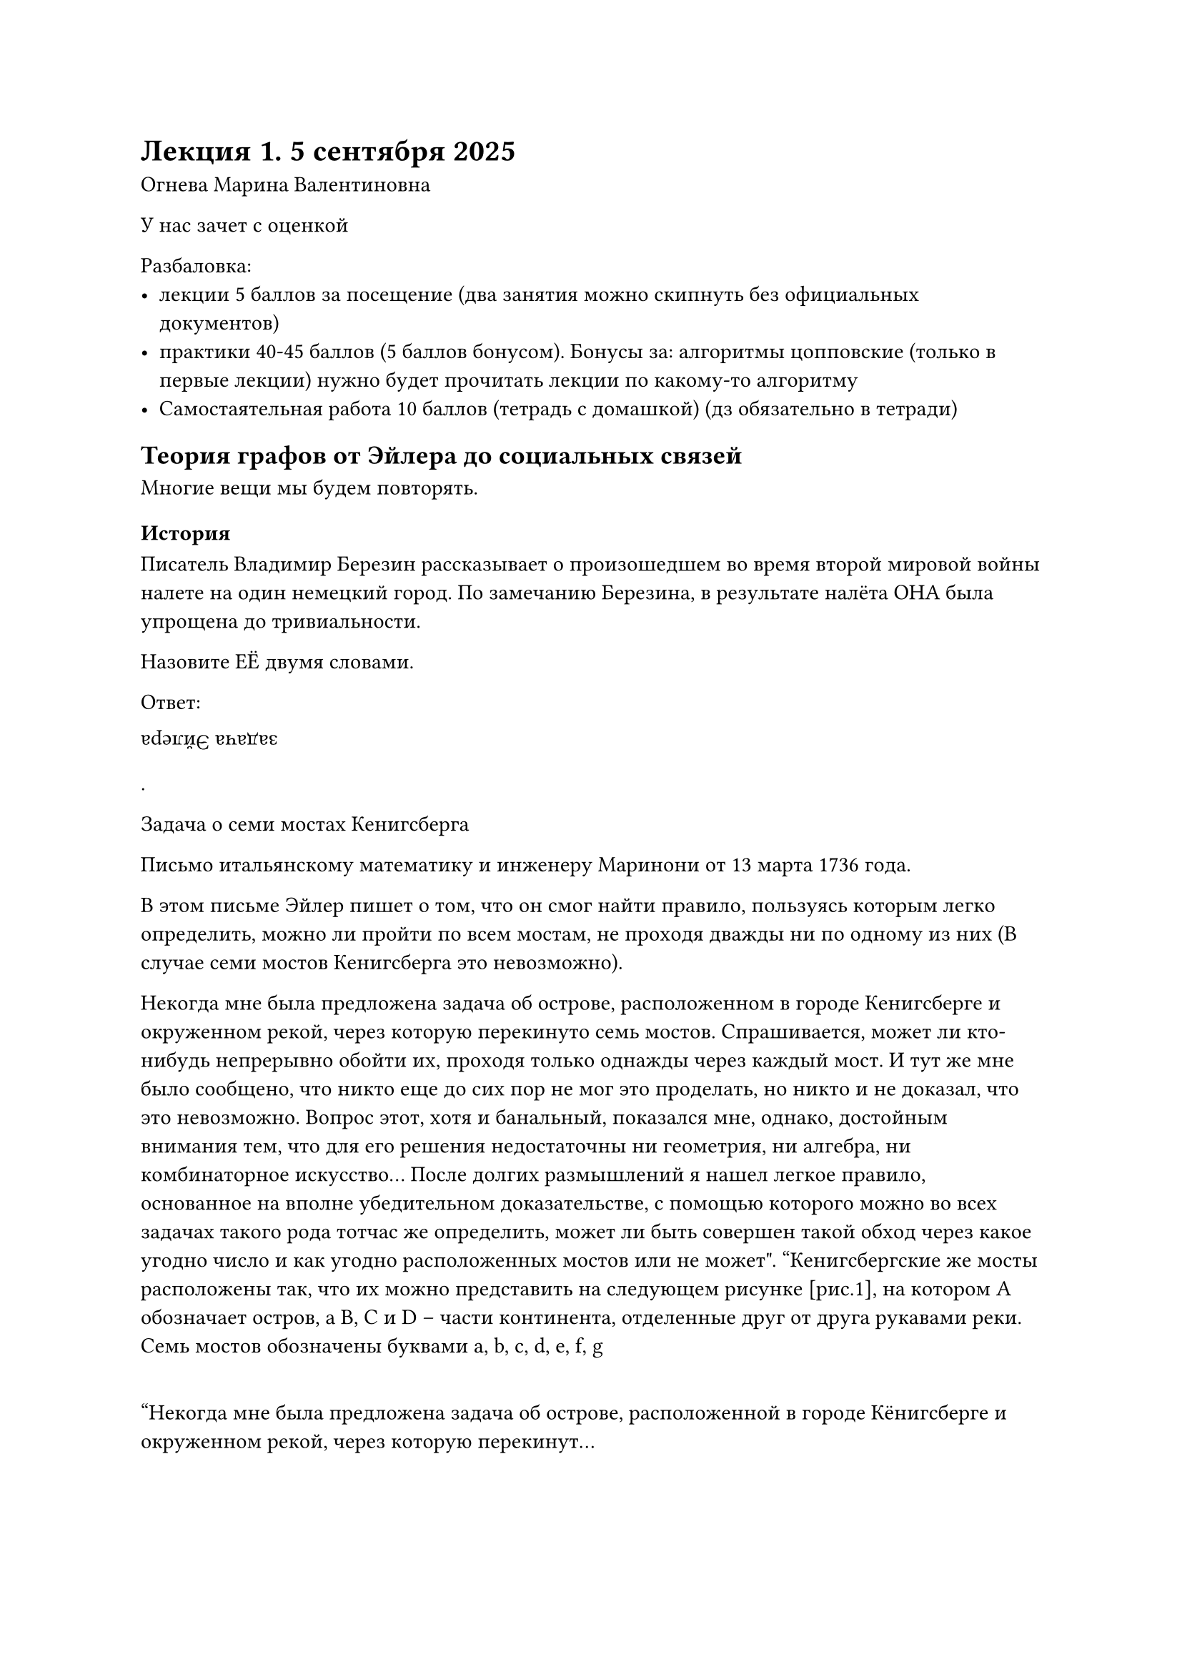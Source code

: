= Лекция 1. 5 сентября 2025
Огнева Марина Валентиновна

У нас зачет с оценкой

Разбаловка:
- лекции 5 баллов за посещение (два занятия можно скипнуть без официальных
  документов)
- практики 40-45 баллов (5 баллов бонусом). Бонусы за: алгоритмы цопповские 
  (только в первые лекции) нужно будет прочитать лекции по какому-то алгоритму
- Самостаятельная работа 10 баллов (тетрадь с домашкой) (дз обязательно в 
  тетради)


// У меня тг сдох на ноуте, если что пинайте физически (Егору говорю)
// Даня, если что, я тебе коды в матрикс слать буду, он у меня вроде живой
// Хорошо
// ping на 4 восьмёрки 1200 милисекунд, звучит страшно...
// Похуй живем)
// Нам точно надо эту херь форкать, чтобы он фулл-локально работал
// щас Тёма с Робом законнектятся, главное чтобы не ёбнуло
// Будем надеяться
// Я думаю будто бы больше смысла делать две сессии человека по 3
// Почему?
// Меньше нагрзука на сеть + вдруг отъеб
// Да у нас не столько с локалкой беды или роутером, сколько с тем, что
// ethersync зачем-то для кодов инет юзает

// У меня другой аргумент в пользу Егора
// Будет два конспекта. Ошибка в одном --- в другом всё хорошо
// Звучит разумно
// ЦОООООООПП СИЛА, ГОЙДА!!!
// СЛОНЯРЫ
// ТУПА ЛУЧШИЕ
// Я на рисунках, ес чё



== Теория графов от Эйлера до социальных связей

Многие вещи мы будем повторять.

=== История
Писатель Владимир Березин рассказывает о произошедшем во время второй мировой
войны налете на один немецкий город. По замечанию Березина, в
результате налёта ОНА была упрощена до тривиальности.

Назовите ЕЁ двумя словами.

// Лол
Ответ: #rotate(180deg)[задача Эйлера].

Задача о семи мостах Кенигсберга

Письмо итальянскому математику и инженеру Маринони от 13 марта 1736 года.

В этом письме Эйлер пишет о том, что он смог найти правило, пользуясь которым 
легко определить, можно ли пройти по всем мостам, не проходя дважды ни по 
одному из них (В случае семи мостов Кенигсберга это невозможно).

// Ща в инете найду

// https://otvet.mail.ru/question/13997419
Некогда мне была предложена задача об острове, расположенном в городе Кенигсберге и окруженном рекой, через которую перекинуто семь мостов. Спрашивается, может ли кто-нибудь непрерывно обойти их, проходя только однажды через каждый мост. И тут же мне было сообщено, что никто еще до сих пор не мог это проделать, но никто и не доказал, что это невозможно. Вопрос этот, хотя и банальный, показался мне, однако, достойным внимания тем, что для его решения недостаточны ни геометрия, ни алгебра, ни комбинаторное искусство... После долгих размышлений я нашел легкое правило, основанное на вполне убедительном доказательстве, с помощью которого можно во всех задачах такого рода тотчас же определить, может ли быть совершен такой обход через какое угодно число и как угодно расположенных мостов или не может". 
"Кенигсбергские же мосты расположены так, что их можно представить на следующем рисунке [рис.1], на котором A обозначает остров, а B, C и D – части континента, отделенные друг от друга рукавами реки. Семь мостов обозначены буквами a, b, c, d, e, f, g 

#quote[Некогда мне была предложена задача об острове, расположенной в городе 
Кёнигсберге и окруженном рекой, через которую перекинут...

И тут же мне было сообщено, что никто еще до сих пор не смог это проделать,
но никто и не доказал, что это невозможно
]
//как форматтер влияет на то
// У меня нет форматтера, если что

// У Тёмы форматтер
// (я всё ещё за то, чтобы его выключить и сделать set wrap)




=== Мосты Кенигсберга

Возникший в XIII веке город Кёнигсберг формально состоял из трёх независимых городских поселений...

Они располагались на берегах и островах реки Перель


Он ввел понятия _четной_ и _нечетной_ вершины
// Темины рисунки
// FIX: #image("images/t3m8ch-001.png")
// в тг отправил, потом в папку закинем

// Данины рисунки
// FIX: #image("images/danilasar-001.png")

/ Эйлеровым путём: в графе называется путь, который проходит по каждому ребру,
причем ровно один раз

/ Эйлеров цикл: --- замкнутый эйлеров путь

Граф называется *эйлеровым*, если он содержит эйлеров цикл.


В связном графе существует эйлеров цикл $<=>$
все его вершины имеют чётную степень.

В связном графе существует эйлеров путь $<=>$ 
количество вершин с нечётной степенью равно двум.





Если дана геометрическая фигура, как начертить ее на бумаге одним 
росчерком пера, не проводя дважды одну линию
// FIX: #image("images/t3m8ch-002.png")


=== Прикладные задачи
Физик Густав Роберт Кирхгоф (1847 год):
- Теория графов для исследования электрических цепей
- Множество фундаментальных циклов в графе

Математик Артур Кэли (1857 год)
- Задачи органической химии:
 - Перечислить число предельных углеводородов с заданным числом $n$ атомов углерода
	- Перечислить число предельных углеводородов с данным числом $n$ атомов углерода
	- На языке графов: найти число всех деревьев с заданным количеством вершин 
		и со степенями вершин 1 и 4

Сэр Уильям Роуэн Гамильтон (1859 год):
- Додекаэдр, каждму из 20 вершин приписано название города
- Обойти "вокруг света" по ребрам многогранника посещая каждую вершину ровно один раз

- *Задача коммивояжёра* (travelling salesman problem, TSP) --- задача, в которой коммивояжёр должен посетить $N$ городов, побывав в каждом из них ровно по одному разу и завершив путешествие в том городе,, с которого он начал.
- В какой последовательности ему нужно обходить города, чтобы общая длина его 
  пути была наименьшей?

Задача коммивояжёра в современных приложениях
https://habr.com/ru/articles/933796


- *Туристические приложения*. Задача --- обойти как можнго больше
	достопримечательностей на карте. Сервисы такие как Google Maps, Romme2Rio и
	туристические приложения используют TSP для построения оптимальных маршрутов.
- *Конвейер на заводе*. Оптимизация маршрута перемещения деталей между станками 
	или участками. Например, робот на заводе должен пройти через несколко точек,
	эта задача сводится к TSP.
- *Маршруты курьеров*. /* опять самокатчики */ Логистика и доставка, то есть раздача заданий курьерам
  и планирование их маршрутов. Это прямая задача для курьерских служб и служб
  доставки, таких как DHL, FedX и прочие. Например, такая система строит
  маршрут для конкретного курьера, чтобы он посетил все точки с минимальными
  затратами времени и топлива. Похожие задачи реашают службы доставки в электронных магазинах и производственных предприятиях.


Соревнование E-CUP 2025: ML Challenge ("https://codenrock.com/contests/e-cup-2025/info")
от Ozon Tech на платформе...
"Оптимизируйте доставку. Создайте алгоритм, который распределит 20 000 заказов между 200 курьерами"


/ Гамильтоновым путем: называется простой путь приходящий через каждую вершину
	графа ровно один раз


/ Гамильтоновым циклом (англ. Hamiltonian cycle): называют замкнутый 
  гамильтонов путь.

Граф называется *гамильтоновым*, если он содержит гамильтонов цикл. 

Достаточные условия гамильтоновости графа:



// У меня он выделен красным до двоеточия
// А чё с ним?
// как будто у тебя lsp лаганула
// мне кажется это lsp реально
// У меня пдфка заебись билдится, всё хорошо

// а
// всё нормлаьно
// это в вскоде видимо так определения (/ :) подсвечиваются

=== Задача о домиках и колодцах

Три поссорившихся соседа имеют три общих колодца. Можно ли провести 
непересекающиеся дорожки от каждого дома к каждому колодцу?

// FIX: #image("images/t3m8ch-003.png")

*Полный двудольный граф $K_(3, 3)$*

Доказано, что данный граф непланарен, то естть задача о домиках и колодцах...

=== Критерий Понтрягина-Куратовского

// Какой-то крутой критерий, который будут спрашивать чуть ли не везде

Граф планарен $<=>$ он не содержит подграфов гомоморфных $K_5$ и $K_(3,3)$

=== Задача о раскраске карт или гипотеза о четырех красках

- 1850-52 гг (приблизительно) Ф.Гатри постановка задачи:
  "Сколько потребуется красок для раскраски любой плоской карты таким
  образом, чтобы никакие две смежные области не были окрашены в один
  и тот же цвет"

- Гипотеза: достаточно четырех красок

https://habr.com/ru/articles/906810

- 23 октября 1852 года *Огастес Де Морган*, професор математики Университетского
	коледжа в Лондоне, написал письмо своему другу сэру *Уильяму Роуэну
	Гамильтону*, выдающемуся ирладскому математику и физику. В нем впервые была
	упомянута гипотеза о четырех красках

- Сегодня один мой студент попросил обхяснить ему утверждение, о котором я ранее не знал и в верности которого до сих пор не уверен. Он говорит, что если фигура какмим-либо образом разделена на части и эти ч
с
- Вопрос: нельзя ли придумать пример, в котором возникнет необходимость в пяти 
  или более цветах? Что вы скажете? И было ли это утверждение замечено ранее, 
  если оно верно? Мой студент говорит, что догадался об этом, раскрашивая карту 
  Англии…
// FIX: #image("images/t3m8ch-003.png")


=== Отступление --- задача о 5 принцах

- Задача о пяти областях, каждая из которых граничит с четырьмя др...

- Жил был в Индии царь, у которого было большое королевство и пятеро сыновей.
  В своём последнем завещании король указал, что после...


=== Задача о раскраске карт или гипотеза о четырех красках

- 1879г. Британский математик Альфред Брей Кемпе дал ошибочное доказательство
- 1890 г. лектор Дурэмского университета Перси Джон Хивуд опровергнул
  доказательство Кемпе и показал, что гипотеза верна для пяти красок
- 1925 г. Филипп Франклин, оставив в стороне общую проблему четырех красок,
	сумел доказать, что для раскрашивания любой карты, содержащей не более 25
	областей, требуется только 4 краски
- 1940 Винн распространил доказательство на карты с 35 областями
- 1970 г. Оре и Стемпл увеличил число областей до...
- 1975 г. известный популяризатор науки и многолетний ведущий раздела
  "Матема...
- 1976 г. два математика из Иллинойского университета Вольфганг Хакен и
  Кеннет Аппель, предложили новый метод, перевернувший традиционные 
  представления о математическом доказательстве.
- Хакену и Аппелю удалось свести проблему четырех красок "всего лишь" к 1482 
  конфигурациям, служащим теми строиельными блоками, и которых можно составить
  любую карту.
- В июне 1976 года, затратив 1200 часов машинного времени, Хакен и Аппель
  заявили во всеуслышание, что им удалось проанализировать все 1482 карты и
  для раскрашивания ни одной из них не требуется более 4 красок


== Примеры
- Вершины --- города, ребра --- дороги между ними
- Вершины --- города, рёбра --- наличие авиарейса
- Вершины --- люди, ребра --- отношение "знакомы между собой"
- Вершины --- спортсмены, рёбра --- отношение "играли между собой"


= Дз

Придумать 5 примеров прикладных задач, исходные данные для которых можно
представить в виде графа. Описать, как строится граф.

_Все домашки нужно делать в отдельной тетради, которая будет сдаваться!!!_




